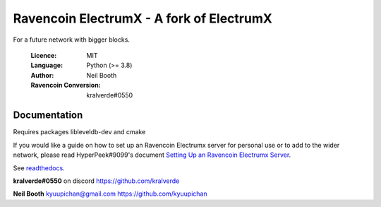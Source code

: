===============================================
Ravencoin ElectrumX - A fork of ElectrumX
===============================================

For a future network with bigger blocks.

  :Licence: MIT
  :Language: Python (>= 3.8)
  :Author: Neil Booth
  :Ravencoin Conversion: kralverde#0550 

Documentation
=============

Requires packages libleveldb-dev and cmake

If you would like a guide on how to set up an Ravencoin Electrumx server
for personal use or to add to the wider network, please read
HyperPeek#9099's document `Setting Up an Ravencoin Electrumx Server <https://github.com/Electrum-RVN-SIG/electrumx-ravencoin/blob/master/ElectrumX%20Ravencoin%20How-To.md/>`_.

See `readthedocs <https://electrumx-ravencoin.readthedocs.io/>`_.


**kralverde#0550** on discord  https://github.com/kralverde

**Neil Booth**  kyuupichan@gmail.com  https://github.com/kyuupichan
